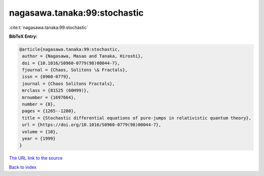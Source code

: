 nagasawa.tanaka:99:stochastic
=============================

:cite:t:`nagasawa.tanaka:99:stochastic`

**BibTeX Entry:**

.. code-block:: bibtex

   @article{nagasawa.tanaka:99:stochastic,
    author = {Nagasawa, Masao and Tanaka, Hiroshi},
    doi = {10.1016/S0960-0779(98)00044-7},
    fjournal = {Chaos, Solitons \& Fractals},
    issn = {0960-0779},
    journal = {Chaos Solitons Fractals},
    mrclass = {81S25 (60H99)},
    mrnumber = {1697664},
    number = {8},
    pages = {1265--1280},
    title = {Stochastic differential equations of pure-jumps in relativistic quantum theory},
    url = {https://doi.org/10.1016/S0960-0779(98)00044-7},
    volume = {10},
    year = {1999}
   }
`The URL link to the source <ttps://doi.org/10.1016/S0960-0779(98)00044-7}>`_


`Back to index <../By-Cite-Keys.html>`_
